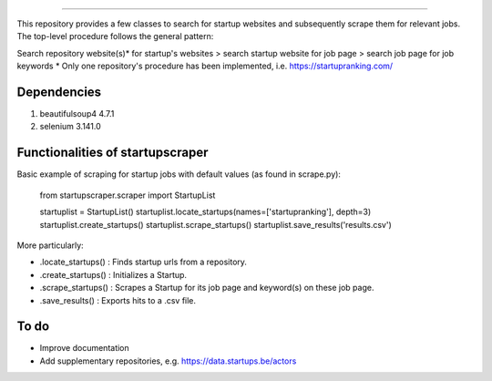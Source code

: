 .. image:: images/startup_job_scraping.png
    :width: 200
=================

This repository provides a few classes to search for startup websites and subsequently scrape them for relevant jobs.
The top-level procedure follows the general pattern:

Search repository website(s)\* for startup's websites > search startup website for job page > search job page for job keywords
\* Only one repository's procedure has been implemented, i.e. https://startupranking.com/


Dependencies
============

1. beautifulsoup4 4.7.1
2. selenium 3.141.0
	

Functionalities of startupscraper
=================================

Basic example of scraping for startup jobs with default values (as found in scrape.py):

	from startupscraper.scraper import StartupList
	
	startuplist = StartupList()
	startuplist.locate_startups(names=['startupranking'], depth=3)
	startuplist.create_startups()
	startuplist.scrape_startups()
	startuplist.save_results('results.csv')

More particularly:

* .locate_startups() : Finds startup urls from a repository.
* .create_startups() : Initializes a Startup.
* .scrape_startups() : Scrapes a Startup for its job page and keyword(s) on these job page.
* .save_results() : Exports hits to a .csv file.


To do
=====

* Improve documentation
* Add supplementary repositories, e.g. https://data.startups.be/actors